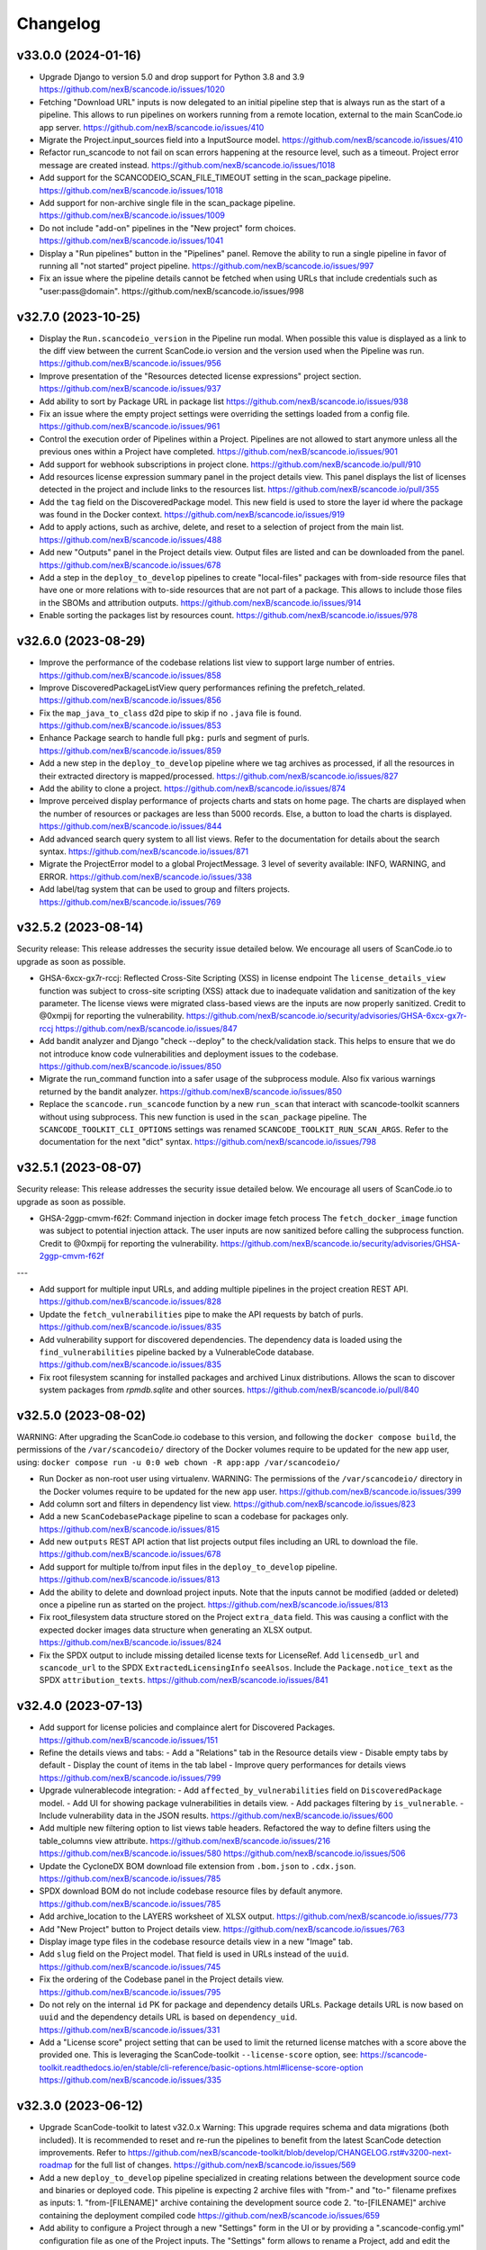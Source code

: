 Changelog
=========

v33.0.0 (2024-01-16)
--------------------

- Upgrade Django to version 5.0 and drop support for Python 3.8 and 3.9
  https://github.com/nexB/scancode.io/issues/1020

- Fetching "Download URL" inputs is now delegated to an initial pipeline step that is
  always run as the start of a pipeline.
  This allows to run pipelines on workers running from a remote location, external to
  the main ScanCode.io app server.
  https://github.com/nexB/scancode.io/issues/410

- Migrate the Project.input_sources field into a InputSource model.
  https://github.com/nexB/scancode.io/issues/410

- Refactor run_scancode to not fail on scan errors happening at the resource level,
  such as a timeout. Project error message are created instead.
  https://github.com/nexB/scancode.io/issues/1018

- Add support for the SCANCODEIO_SCAN_FILE_TIMEOUT setting in the scan_package pipeline.
  https://github.com/nexB/scancode.io/issues/1018

- Add support for non-archive single file in the scan_package pipeline.
  https://github.com/nexB/scancode.io/issues/1009

- Do not include "add-on" pipelines in the "New project" form choices.
  https://github.com/nexB/scancode.io/issues/1041

- Display a "Run pipelines" button in the "Pipelines" panel.
  Remove the ability to run a single pipeline in favor of running all "not started"
  project pipeline.
  https://github.com/nexB/scancode.io/issues/997

- Fix an issue where the pipeline details cannot be fetched when using URLs that
  include credentials such as "user:pass@domain".
  https://github.com/nexB/scancode.io/issues/998

v32.7.0 (2023-10-25)
--------------------

- Display the ``Run.scancodeio_version`` in the Pipeline run modal.
  When possible this value is displayed as a link to the diff view between the current
  ScanCode.io version and the version used when the Pipeline was run.
  https://github.com/nexB/scancode.io/issues/956

- Improve presentation of the "Resources detected license expressions" project section.
  https://github.com/nexB/scancode.io/issues/937

- Add ability to sort by Package URL in package list
  https://github.com/nexB/scancode.io/issues/938

- Fix an issue where the empty project settings were overriding the settings loaded
  from a config file.
  https://github.com/nexB/scancode.io/issues/961

- Control the execution order of Pipelines within a Project. Pipelines are not allowed
  to start anymore unless all the previous ones within a Project have completed.
  https://github.com/nexB/scancode.io/issues/901

- Add support for webhook subscriptions in project clone.
  https://github.com/nexB/scancode.io/pull/910

- Add resources license expression summary panel in the project details view.
  This panel displays the list of licenses detected in the project and include links
  to the resources list.
  https://github.com/nexB/scancode.io/pull/355

- Add the ``tag`` field on the DiscoveredPackage model. This new field is used to store
  the layer id where the package was found in the Docker context.
  https://github.com/nexB/scancode.io/issues/919

- Add to apply actions, such as archive, delete, and reset to a selection of project
  from the main list.
  https://github.com/nexB/scancode.io/issues/488

- Add new "Outputs" panel in the Project details view.
  Output files are listed and can be downloaded from the panel.
  https://github.com/nexB/scancode.io/issues/678

- Add a step in the ``deploy_to_develop`` pipelines to create "local-files" packages
  with from-side resource files that have one or more relations with to-side resources
  that are not part of a package.
  This allows to include those files in the SBOMs and attribution outputs.
  https://github.com/nexB/scancode.io/issues/914

- Enable sorting the packages list by resources count.
  https://github.com/nexB/scancode.io/issues/978

v32.6.0 (2023-08-29)
--------------------

- Improve the performance of the codebase relations list view to support large number
  of entries.
  https://github.com/nexB/scancode.io/issues/858

- Improve DiscoveredPackageListView query performances refining the prefetch_related.
  https://github.com/nexB/scancode.io/issues/856

- Fix the ``map_java_to_class`` d2d pipe to skip if no ``.java`` file is found.
  https://github.com/nexB/scancode.io/issues/853

- Enhance Package search to handle full ``pkg:`` purls and segment of purls.
  https://github.com/nexB/scancode.io/issues/859

- Add a new step in the ``deploy_to_develop`` pipeline where we tag archives as
  processed, if all the resources in their extracted directory is mapped/processed.
  https://github.com/nexB/scancode.io/issues/827

- Add the ability to clone a project.
  https://github.com/nexB/scancode.io/issues/874

- Improve perceived display performance of projects charts and stats on home page.
  The charts are displayed when the number of resources or packages are less than
  5000 records. Else, a button to load the charts is displayed.
  https://github.com/nexB/scancode.io/issues/844

- Add advanced search query system to all list views.
  Refer to the documentation for details about the search syntax.
  https://github.com/nexB/scancode.io/issues/871

- Migrate the ProjectError model to a global ProjectMessage.
  3 level of severity available: INFO, WARNING, and ERROR.
  https://github.com/nexB/scancode.io/issues/338

- Add label/tag system that can be used to group and filters projects.
  https://github.com/nexB/scancode.io/issues/769

v32.5.2 (2023-08-14)
--------------------

Security release: This release addresses the security issue detailed below.
We encourage all users of ScanCode.io to upgrade as soon as possible.

- GHSA-6xcx-gx7r-rccj: Reflected Cross-Site Scripting (XSS) in license endpoint
  The ``license_details_view`` function was subject to cross-site scripting (XSS)
  attack due to inadequate validation and sanitization of the key parameter.
  The license views were migrated class-based views are the inputs are now properly
  sanitized.
  Credit to @0xmpij for reporting the vulnerability.
  https://github.com/nexB/scancode.io/security/advisories/GHSA-6xcx-gx7r-rccj
  https://github.com/nexB/scancode.io/issues/847

- Add bandit analyzer and Django "check --deploy"  to the check/validation stack.
  This helps to ensure that we do not introduce know code vulnerabilities and
  deployment issues to the codebase.
  https://github.com/nexB/scancode.io/issues/850

- Migrate the run_command function into a safer usage of the subprocess module.
  Also fix various warnings returned by the bandit analyzer.
  https://github.com/nexB/scancode.io/issues/850

- Replace the ``scancode.run_scancode`` function by a new ``run_scan`` that interact
  with scancode-toolkit scanners without using subprocess. This new function is used
  in the ``scan_package`` pipeline.
  The ``SCANCODE_TOOLKIT_CLI_OPTIONS`` settings was renamed
  ``SCANCODE_TOOLKIT_RUN_SCAN_ARGS``. Refer to the documentation for the next "dict"
  syntax.
  https://github.com/nexB/scancode.io/issues/798

v32.5.1 (2023-08-07)
--------------------

Security release: This release addresses the security issue detailed below.
We encourage all users of ScanCode.io to upgrade as soon as possible.

- GHSA-2ggp-cmvm-f62f: Command injection in docker image fetch process
  The ``fetch_docker_image`` function was subject to potential injection attack.
  The user inputs are now sanitized before calling the subprocess function.
  Credit to @0xmpij for reporting the vulnerability.
  https://github.com/nexB/scancode.io/security/advisories/GHSA-2ggp-cmvm-f62f

---

- Add support for multiple input URLs, and adding multiple pipelines in the project
  creation REST API.
  https://github.com/nexB/scancode.io/issues/828

- Update the ``fetch_vulnerabilities`` pipe to make the API requests by batch of purls.
  https://github.com/nexB/scancode.io/issues/835

- Add vulnerability support for discovered dependencies.
  The dependency data is loaded using the ``find_vulnerabilities`` pipeline backed by
  a VulnerableCode database.
  https://github.com/nexB/scancode.io/issues/835

- Fix root filesystem scanning for installed packages and archived Linux distributions.
  Allows the scan to discover system packages from `rpmdb.sqlite` and other sources.
  https://github.com/nexB/scancode.io/pull/840

v32.5.0 (2023-08-02)
--------------------

WARNING: After upgrading the ScanCode.io codebase to this version,
and following the ``docker compose build``,
the permissions of the ``/var/scancodeio/`` directory of the Docker volumes require
to be updated for the new ``app`` user, using:
``docker compose run -u 0:0 web chown -R app:app /var/scancodeio/``

- Run Docker as non-root user using virtualenv.
  WARNING: The permissions of the ``/var/scancodeio/`` directory in the Docker volumes
  require to be updated for the new ``app`` user.
  https://github.com/nexB/scancode.io/issues/399

- Add column sort and filters in dependency list view.
  https://github.com/nexB/scancode.io/issues/823

- Add a new ``ScanCodebasePackage`` pipeline to scan a codebase for packages only.
  https://github.com/nexB/scancode.io/issues/815

- Add new ``outputs`` REST API action that list projects output files including an URL
  to download the file.
  https://github.com/nexB/scancode.io/issues/678

- Add support for multiple to/from input files in the ``deploy_to_develop`` pipeline.
  https://github.com/nexB/scancode.io/issues/813

- Add the ability to delete and download project inputs.
  Note that the inputs cannot be modified (added or deleted) once a pipeline run as
  started on the project.
  https://github.com/nexB/scancode.io/issues/813

- Fix root_filesystem data structure stored on the Project ``extra_data`` field.
  This was causing a conflict with the expected docker images data structure
  when generating an XLSX output.
  https://github.com/nexB/scancode.io/issues/824

- Fix the SPDX output to include missing detailed license texts for LicenseRef.
  Add ``licensedb_url`` and ``scancode_url`` to the SPDX ``ExtractedLicensingInfo``
  ``seeAlsos``.
  Include the ``Package.notice_text`` as the SPDX ``attribution_texts``.
  https://github.com/nexB/scancode.io/issues/841

v32.4.0 (2023-07-13)
--------------------

- Add support for license policies and complaince alert for Discovered Packages.
  https://github.com/nexB/scancode.io/issues/151

- Refine the details views and tabs:
  - Add a "Relations" tab in the Resource details view
  - Disable empty tabs by default
  - Display the count of items in the tab label
  - Improve query performances for details views
  https://github.com/nexB/scancode.io/issues/799

- Upgrade vulnerablecode integration:
  - Add ``affected_by_vulnerabilities`` field on ``DiscoveredPackage`` model.
  - Add UI for showing package vulnerabilities in details view.
  - Add packages filtering by ``is_vulnerable``.
  - Include vulnerability data in the JSON results.
  https://github.com/nexB/scancode.io/issues/600

- Add multiple new filtering option to list views table headers.
  Refactored the way to define filters using the table_columns view attribute.
  https://github.com/nexB/scancode.io/issues/216
  https://github.com/nexB/scancode.io/issues/580
  https://github.com/nexB/scancode.io/issues/506

- Update the CycloneDX BOM download file extension from ``.bom.json`` to ``.cdx.json``.
  https://github.com/nexB/scancode.io/issues/785

- SPDX download BOM do not include codebase resource files by default anymore.
  https://github.com/nexB/scancode.io/issues/785

- Add archive_location to the LAYERS worksheet of XLSX output.
  https://github.com/nexB/scancode.io/issues/773

- Add "New Project" button to Project details view.
  https://github.com/nexB/scancode.io/issues/763

- Display image type files in the codebase resource details view in a new "Image" tab.

- Add ``slug`` field on the Project model. That field is used in URLs instead of the
  ``uuid``.
  https://github.com/nexB/scancode.io/issues/745

- Fix the ordering of the Codebase panel in the Project details view.
  https://github.com/nexB/scancode.io/issues/795

- Do not rely on the internal ``id`` PK for package and dependency details URLs.
  Package details URL is now based on ``uuid`` and the dependency details URL is based
  on ``dependency_uid``.
  https://github.com/nexB/scancode.io/issues/331

- Add a "License score" project setting that can be used to limit the returned license
  matches with a score above the provided one.
  This is leveraging the ScanCode-toolkit ``--license-score`` option, see:
  https://scancode-toolkit.readthedocs.io/en/stable/cli-reference/basic-options.html#license-score-option
  https://github.com/nexB/scancode.io/issues/335

v32.3.0 (2023-06-12)
--------------------

- Upgrade ScanCode-toolkit to latest v32.0.x
  Warning: This upgrade requires schema and data migrations (both included).
  It is recommended to reset and re-run the pipelines to benefit from the latest
  ScanCode detection improvements.
  Refer to https://github.com/nexB/scancode-toolkit/blob/develop/CHANGELOG.rst#v3200-next-roadmap
  for the full list of changes.
  https://github.com/nexB/scancode.io/issues/569

- Add a new ``deploy_to_develop`` pipeline specialized in creating relations between
  the development source code and binaries or deployed code.
  This pipeline is expecting 2 archive files with "from-" and "to-" filename prefixes
  as inputs:
  1. "from-[FILENAME]" archive containing the development source code
  2. "to-[FILENAME]" archive containing the deployment compiled code
  https://github.com/nexB/scancode.io/issues/659

- Add ability to configure a Project through a new "Settings" form in the UI or by
  providing a ".scancode-config.yml" configuration file as one of the Project inputs.
  The "Settings" form allows to rename a Project, add and edit the notes, as well
  as providing a list of patterns to be ignored during pipeline runs, the choice of
  extracting archives recursively, and the ability to provide a custom template for
  attribution.
  https://github.com/nexB/scancode.io/issues/685
  https://github.com/nexB/scancode.io/issues/764

- Add ``notes`` field on the Project model. Notes can be updated from the Project
  settings form. Also, notes can be provided while creating a project through the CLI
  using the a new ``--notes`` option.
  https://github.com/nexB/scancode.io/issues/709

- Add a mapper function to relate .ABOUT files during the d2d pipeline.
  https://github.com/nexB/scancode.io/issues/740

- Enhance the file viewer UI of the resource details view.
  A new search for the file content was added.
  Also, it is now possible to expand the file viewer in full screen mode.
  https://github.com/nexB/scancode.io/issues/724

- Refine the breadcrumb UI for details view.
  https://github.com/nexB/scancode.io/issues/717

- Move the "Resources status" panel from the run modal to the project details view.
  https://github.com/nexB/scancode.io/issues/370

- Improve the speed of Project ``reset`` and ``delete`` using the _raw_delete model API.
  https://github.com/nexB/scancode.io/issues/729

- Specify ``update_fields`` during each ``save()`` related to Run tasks,
  to force a SQL UPDATE in order to avoid any data loss when the model fields are
  updated during the task execution.
  https://github.com/nexB/scancode.io/issues/726

- Add support for XLSX input in the ``load_inventory`` pipeline.
  https://github.com/nexB/scancode.io/issues/735

- Add support for unknown licenses in attribution output.
  https://github.com/nexB/scancode.io/issues/749

- Add ``License`` objects to each of the package for attribution generation.
  https://github.com/nexB/scancode.io/issues/775

- The "Codebase" panel can now be used to browse the Project's codebase/ directory
  and open related resources details view.
  https://github.com/nexB/scancode.io/issues/744

v32.2.0 (2023-04-25)
--------------------

- Enhance the ``update_or_create_package`` pipe and add the ability to assign multiple
  codebase resources at once.
  https://github.com/nexB/scancode.io/issues/681

- Add new command line option to create-project and add-input management commands to
  copy the content of a local source directory to the project codebase work directory.
  https://github.com/nexB/scancode.io/pull/672

- Include the ScanCode-toolkit version in the output headers.
  https://github.com/nexB/scancode.io/pull/670

- Enhance the ``output`` management command to support providing multiple formats at
  once.
  https://github.com/nexB/scancode.io/issues/646

- Improve the resolution of CycloneDX BOM and SPDX document when the file extension is
  simply ``.json``.
  https://github.com/nexB/scancode.io/pull/688

- Add support for manifest types using ScanCode-toolkit handlers.
  https://github.com/nexB/scancode.io/issues/658

- Enhance the Resource details view to use the tabset system and display all
  available data including the content viewer.
  https://github.com/nexB/scancode.io/issues/215

- Add a "layers" data sheet in the xlsx output for docker pipeline run.
  https://github.com/nexB/scancode.io/issues/578

- Move the ``cyclonedx`` and ``spdx`` root modules into the ``pipes`` module.
  https://github.com/nexB/scancode.io/issues/657

- Remove the admin app and views.
  https://github.com/nexB/scancode.io/issues/645

- Enhance the ``resolve_about_packages`` pipe to handle filename and checksum values.

- Split the pipes unit tests into their own related submodule.

- Upgrade ScanCode Toolkit to v31.2.6
  https://github.com/nexB/scancode.io/issues/693

v32.1.0 (2023-03-23)
--------------------

- Add support for ScanCode.io results in the "load_inventory" pipeline.
  https://github.com/nexB/scancode.io/issues/609

- Add support for CycloneDX 1.4 to the "inspect-manifest" pipeline to import SBOM into
  a Project.
  https://github.com/nexB/scancode.io/issues/583

- Add fields in CycloneDX BOM output using the component properties.
  See registered properties at https://github.com/nexB/aboutcode-cyclonedx-taxonomy
  https://github.com/nexB/scancode.io/issues/637

- Upgrade to Python 3.11 in the Dockerfile.
  https://github.com/nexB/scancode.io/pull/611

- Refine the "Command Line Interface" documentation about the ``scanpipe`` command
  usages in the Docker context.
  Add the /app workdir in the "PYTHONPATH" env of the Docker file to make the
  ``scanpipe`` entry point available while running ``docker compose`` commands.
  https://github.com/nexB/scancode.io/issues/616

- Add new tutorial about the "find vulnerabilities" pipeline and the vulnerablecode
  integration in the documentation.
  https://github.com/nexB/scancode.io/issues/600

- Rewrite the CLI tutorials for a Docker-based installation.
  https://github.com/nexB/scancode.io/issues/440

- Use CodebaseResource ``path`` instead of ``id`` as slug_field in URL navigation.
  https://github.com/nexB/scancode.io/issues/242

- Remove dead code related to the project_tree view
  https://github.com/nexB/scancode.io/issues/623

- Update ``scanpipe.pipes.ProjectCodebase`` and related code to work properly
  with current Project/CodebaseResource path scheme.
  https://github.com/nexB/scancode.io/pull/624

- Add ``SCANCODEIO_PAGINATE_BY`` setting to customize the number of items displayed per
  page for each object type.
  https://github.com/nexB/scancode.io/issues/563

- Add setting for per-file timeout. The maximum time allowed for a file to be
  analyzed when scanning a codebase is configurable with SCANCODEIO_SCAN_FILE_TIMEOUT
  while the maximum time allowed for a pipeline to complete can be defined using
  SCANCODEIO_TASK_TIMEOUT.
  https://github.com/nexB/scancode.io/issues/593

v32.0.1 (2023-02-20)
--------------------

- Upgrade ScanCode-toolkit and related dependencies to solve installation issues.
  https://github.com/nexB/scancode.io/pull/586

- Add support for Python 3.11
  https://github.com/nexB/scancode.io/pull/611

- Populate ``documentDescribes`` field with Package and Dependency SPDX IDs in
  SPDX BOM output.
  https://github.com/nexB/scancode.io/issues/564

v32.0.0 (2022-11-29)
--------------------

- Add a new "find vulnerabilities" pipeline to lookup vulnerabilities in the
  VulnerableCode database for all project discovered packages.
  Vulnerability data is stored in the extra_data field of each package.
  More details about VulnerableCode at https://github.com/nexB/vulnerablecode/
  https://github.com/nexB/scancode.io/issues/101

- Add a new "inspect manifest" pipeline to resolve packages from manifest, lockfile,
  and SBOM. The resolved packages are created as discovered packages.
  Support PyPI "requirements.txt" files, SPDX document as JSON ".spdx.json",
  and AboutCode ".ABOUT" files.
  https://github.com/nexB/scancode.io/issues/284

- Generate SBOM (Software Bill of Materials) compliant with the SPDX 2.3 specification
  as a new downloadable output.
  https://github.com/nexB/scancode.io/issues/389

- Generate CycloneDX SBOM (Software Bill of Materials) as a new downloadable output.
  https://github.com/nexB/scancode.io/issues/389

- Display Webhook status in the Run modal.
  The WebhookSubscription model was refined to capture delivery data.
  https://github.com/nexB/scancode.io/issues/389

- Display the current active step of a running pipeline in the "Pipeline" section of
  the project details view, inside the run status tag.
  https://github.com/nexB/scancode.io/issues/300

- Add proper pagination for API actions: resources, packages, dependencies, and errors.

- Refine the fields ordering in API Serializers based on the toolkit order.
  https://github.com/nexB/scancode.io/issues/546

- Keep the current filters state when submitting a search in list views.
  https://github.com/nexB/scancode.io/issues/541

- Improve the performances of the project details view to load faster by deferring the
  the charts rendering. This is especially noticeable on projects with a large amount
  of codebase resources and discovered packages.
  https://github.com/nexB/scancode.io/issues/193

- Add support for filtering by "Other" values when filtering from the charts in the
  Project details view.
  https://github.com/nexB/scancode.io/issues/526

- ``CodebaseResource.for_packages`` now returns a list of
  ``DiscoveredPackage.package_uid`` or ``DiscoveredPackage.package_url`` if
  ``DiscoveredPackage.package_uid`` is not present. This is done to reflect the
  how scancode-toolkit's JSON output returns ``package_uid``s in the
  ``for_packages`` field for Resources.

- Add the model DiscoveredDependency. This represents Package dependencies
  discovered in a Project. The ``scan_codebase`` and ``scan_packages`` pipelines
  have been updated to create DiscoveredDepdendency objects. The Project API has
  been updated with new fields:

  - ``dependency_count``
    - The number of DiscoveredDependencies associated with the project.

  - ``discovered_dependencies_summary``
    - A mapping that contains following fields:

      - ``total``
        - The number of DiscoveredDependencies associated with the project.
      - ``is_runtime``
        - The number of runtime dependencies.
      - ``is_optional``
        - The number of optional dependencies.
      - ``is_resolved``
        - The number of resolved dependencies.

  These values are also available on the Project view.
  https://github.com/nexB/scancode.io/issues/447

- The ``dependencies`` field has been removed from the DiscoveredPackage model.

- Create directory CodebaseResources in the rootfs pipeline.
  https://github.com/nexB/scancode.io/issues/515

- Add ProjectErrors when the DiscoveredPackage could not be fetched using the
  provided `package_uid` during the `assemble_package` step instead of failing the whole
  pipeline.
  https://github.com/nexB/scancode.io/issues/525

- Escape paths before using them in regular expressions in ``CodebaseResource.walk()``.
  https://github.com/nexB/scancode.io/issues/525

- Disable multiprocessing and threading by default on macOS ("spawn" start method).
  https://github.com/nexB/scancode.io/issues/522

v31.0.0 (2022-08-25)
--------------------

- WARNING: Drop support for Python 3.6 and 3.7. Add support for Python 3.10.
  Upgrade Django to version 4.1 series.

- Upgrade ScanCode-toolkit to version 31.0.x.
  See https://github.com/nexB/scancode-toolkit/blob/develop/CHANGELOG.rst for an
  overview of the changes in the v31 compared to v30.

- Implement run status auto-refresh using the htmx JavaScript library.
  The statuses of queued and running pipeline are now automatically refreshed
  in the project list and project details views every 10 seconds.
  A new "toast" type of notification is displayed along the status update.
  https://github.com/nexB/scancode.io/issues/390

- Ensure the worker service waits for migrations completion before starting.
  To solve this issue we install the wait-for-it script available in
  Debian by @vishnubob and as suggested in the Docker documentation.
  In the docker-compose.yml, we let the worker wait for the web processing
  to be complete when gunicorn exposes port 8000 and web container is available.
  Reference: https://docs.docker.com/compose/startup-order/
  Reference: https://github.com/vishnubob/wait-for-it
  Reference: https://tracker.debian.org/pkg/wait-for-it
  https://github.com/nexB/scancode.io/issues/387

- Add a "create-user" management command to create new user with its API key.
  https://github.com/nexB/scancode.io/issues/458

- Add a "tag" field on the CodebaseResource model.
  The layer details are stored in this field in the "docker" pipeline.
  https://github.com/nexB/scancode.io/issues/443

- Add support for multiple inputs in the LoadInventory pipeline.
  https://github.com/nexB/scancode.io/issues/451

- Add new SCANCODEIO_REDIS_PASSWORD environment variable and setting
  to optionally set Redis instance password.

- Ensure a project cannot be deleted through the API while a pipeline is running.
  https://github.com/nexB/scancode.io/issues/402

- Display "License clarity" and "Scan summary" values as new panel in the project
  details view. The summary is generated during the `scan_package` pipeline.
  https://github.com/nexB/scancode.io/issues/411

- Enhance Project list view page:

  - 20 projects are now displayed per page
  - Creation date displayed under the project name
  - Add ability to sort by date and name
  - Add ability to filter by pipeline type
  - Add ability to filter by run status

  https://github.com/nexB/scancode.io/issues/413

- Correctly extract symlinks in docker images. We now use the latest
  container-inspector to fix symlinks extraction in docker image tarballs.
  In particular broken symlinks are not treated as an error anymore
  and symlinks are extracted correctly.
  https://github.com/nexB/scancode.io/issues/471
  https://github.com/nexB/scancode.io/issues/407

- Add a Package details view including all model fields and resources.
  Display only 5 resources per package in the list view.
  https://github.com/nexB/scancode.io/issues/164
  https://github.com/nexB/scancode.io/issues/464

- Add the ability to filter by empty and none values providing the
  "EMPTY" magic value to any filters.
  https://github.com/nexB/scancode.io/issues/296

- CodebaseResource.name now contains both the bare file name with extension, as
  opposed to just the bare file name without extension.
  Using a name stripped from its extension was something that was not used in
  other AboutCode project or tools.
  https://github.com/nexB/scancode.io/issues/467

- Export current results as XLSX for resource, packages, and errors list views.
  https://github.com/nexB/scancode.io/issues/48

- Add support for .tgz extension for input files in Docker pipeline
  https://github.com/nexB/scancode.io/issues/499

- Add support for resource missing file content in details view.
  Refine the annotation using the new className instead of type.
  https://github.com/nexB/scancode.io/issues/495

- Change the worksheet names in XLSX output, using the
  "PACKAGES", "RESOURCES", "DEPENDENCIES", and "ERRORS" names.
  https://github.com/nexB/scancode.io/issues/511

- Update application Package scanning step to reflect the updates in
  scancode-toolkit package scanning.

  - Package data detected from a file are now stored on the
    CodebaseResource.package_data field.
  - A second processing step is now done after scanning for Package data, where
    Package Resources are determined and DiscoveredPackages and
    DiscoveredDependencies are created.

  https://github.com/nexB/scancode.io/issues/444

v30.2.0 (2021-12-17)
--------------------

- Add authentication for the Web UI views and REST API endpoint.
  The autentication is disabled by default and can be enabled using the
  SCANCODEIO_REQUIRE_AUTHENTICATION settings.
  When enabled, users have to authenticate through a login form in the Web UI, or using
  their API Key in the REST API.
  The API Key can be viewed in the Web UI "Profile settings" view ince logged-in.
  Users can be created using the Django "createsuperuser" management command.
  https://github.com/nexB/scancode.io/issues/359

- Include project errors in XLSX results output.
  https://github.com/nexB/scancode.io/issues/364

- Add input_sources used to fetch inputs to JSON results output.
  https://github.com/nexB/scancode.io/issues/351

- Refactor the update_or_create_package pipe to support the ProjectError system
  and fix a database transaction error.
  https://github.com/nexB/scancode.io/issues/381

- Add webhook subscription available when creating project from REST API.
  https://github.com/nexB/scancode.io/issues/98

- Add the project "reset" feature in the UI, CLI, and REST API.
  https://github.com/nexB/scancode.io/issues/375

- Add a new GitHub action that build the docker-compose images and run the test suite.
  This ensure that the app is properly working and tested when running with Docker.
  https://github.com/nexB/scancode.io/issues/367

- Add --no-install-recommends in the Dockerfile apt-get install and add the
  `linux-image-amd64` package. This packages makes available the kernels
  required by extractcode and libguestfs for proper VM images extraction.
  https://github.com/nexB/scancode.io/issues/367

- Add a new `list-project` CLI command to list projects.
  https://github.com/nexB/scancode.io/issues/365

v30.1.1 (2021-11-23)
--------------------

- Remove the --no-install-recommends in the Dockerfile apt-get install to include
  required dependencies for proper VM extraction.
  https://github.com/nexB/scancode.io/issues/367

v30.1.0 (2021-11-22)
--------------------

- Synchronize QUEUED and RUNNING pipeline runs with their related worker jobs during
  worker maintenance tasks scheduled every 10 minutes.
  If a container was taken down while a pipeline was running, or if pipeline process
  was killed unexpectedly, that pipeline run status will be updated to a FAILED state
  during the next maintenance tasks.
  QUEUED pipeline will be restored in the queue as the worker redis cache backend data
  is now persistent and reloaded on starting the image.
  Note that internaly, a running job emits a "heartbeat" every 60 seconds to let all the
  workers know that it is properly running.
  After 90 seconds without any heartbeats, a worker will determine that the job is not
  active anymore and that job will be moved to the failed registry during the worker
  maintenance tasks. The pipeline run will be updated as well to reflect this failure
  in the Web UI, the REST API, and the command line interface.
  https://github.com/nexB/scancode.io/issues/130

- Enable redis data persistence using the "Append Only File" with the default policy of
  fsync every second in the docker-compose.
  https://github.com/nexB/scancode.io/issues/130

- Add a new tutorial chapter about license policies and compliance alerts.
  https://github.com/nexB/scancode.io/issues/337

- Include layers in docker image data.
  https://github.com/nexB/scancode.io/issues/175

- Fix a server error on resource details view when the compliance alert is "missing".
  https://github.com/nexB/scancode.io/issues/344

- Migrate the ScanCodebase pipeline from `scancode.run_scancode` subprocess to
  `scancode.scan_for_application_packages` and `scancode.scan_for_files`.
  https://github.com/nexB/scancode.io/issues/340

v30.0.1 (2021-10-11)
--------------------

- Fix a build failure related to dependency conflict.
  https://github.com/nexB/scancode.io/issues/342

v30.0.0 (2021-10-8)
-------------------

- Upgrade ScanCode-toolkit to version 30.1.0

- Replace the task queue system, from Celery to RQ.
  https://github.com/nexB/scancode.io/issues/176

- Add ability to delete "not started" and "queued" pipeline tasks.
  https://github.com/nexB/scancode.io/issues/176

- Add ability to stop "running" pipeline tasks.
  https://github.com/nexB/scancode.io/issues/176

- Refactor the "execute" management command and add support for --async mode.
  https://github.com/nexB/scancode.io/issues/130

- Include codebase resource data in the details of package creation project errors.
  https://github.com/nexB/scancode.io/issues/208

- Add a SCANCODEIO_REST_API_PAGE_SIZE setting to control the number of objects
  returned per page in the REST API.
  https://github.com/nexB/scancode.io/issues/328

- Provide an "add input" action on the Project endpoint of the REST API.
  https://github.com/nexB/scancode.io/issues/318

v21.9.6
-------

- Add ability to "archive" projects, from the Web UI, API and command line interface.
  Data cleanup of the project's input, codebase, and output directories is available
  during the archive operation.
  Archived projects cannot be modified anymore and are hidden by default from the
  project list.
  A project cannot be archived if one of its related run is queued or already running.
  https://github.com/nexB/scancode.io/issues/312

- Remove the run_extractcode pipe in favor of extractcode API.
  https://github.com/nexB/scancode.io/issues/312

- The `scancode.run_scancode` pipe now uses an optimal number of available CPUs for
  multiprocessing by default.
  The exact number of parallel processes available to ScanCode.io can be defined
  using the SCANCODEIO_PROCESSES setting.
  https://github.com/nexB/scancode.io/issues/302

- Renamed the SCANCODE_DEFAULT_OPTIONS setting to SCANCODE_TOOLKIT_CLI_OPTIONS.
  https://github.com/nexB/scancode.io/issues/302

- Log the outputs of run_scancode as progress indication.
  https://github.com/nexB/scancode.io/issues/300

v21.8.2
-------

- Upgrade ScanCode-toolkit to version 21.7.30

- Add new documentation chapters and tutorials on the usage of the Web User Interface.
  https://github.com/nexB/scancode.io/issues/241

- Add ability to register custom pipelines through a new SCANCODEIO_PIPELINES_DIRS
  setting.
  https://github.com/nexB/scancode.io/issues/237

- Add a pipeline `scan_package.ScanPackage` to scan a single package archive with
  ScanCode-toolkit.
  https://github.com/nexB/scancode.io/issues/25

- Detected Package dependencies are not created as Package instance anymore but stored
  on the Package model itself in a new `dependencies` field.
  https://github.com/nexB/scancode.io/issues/228

- Add the extra_data field on the DiscoveredPackage model.
  https://github.com/nexB/scancode.io/issues/191

- Improve XLSX creation. We now check that the content is correctly added before
  calling XlsxWriter and report and error if the truncated can be truncated.
  https://github.com/nexB/scancode.io/issues/206

- Add support for VMWare Photon-based Docker images and rootfs. This is an RPM-based
  Linux distribution

v21.6.10
--------

- Add support for VM image formats extraction such as VMDK, VDI and QCOW.
  See https://github.com/nexB/extractcode#archive-format-kind-file_system for the full
  list of supported extensions.
  The new extraction feature requires the installation of `libguestfs-tools`,
  see https://github.com/nexB/extractcode#adding-support-for-vm-images-extraction for
  installation details.
  https://github.com/nexB/scancode.io/issues/132

- Add the ability to disable multiprocessing and threading entirely through the
  SCANCODEIO_PROCESSES setting. Use 0 to disable multiprocessing and use -1 to also
  disable threading.
  https://github.com/nexB/scancode.io/issues/185

- Missing project workspace are restored on reports (xlsx, json) creation. This allow
  to download reports even if the project workspace (input, codebase) was deleted.
  https://github.com/nexB/scancode.io/issues/154

- Add ability to search on all list views.
  https://github.com/nexB/scancode.io/issues/184

- Add the is_binary, is_text, and is_archive fields to the CodebaseResource model.
  https://github.com/nexB/scancode.io/issues/75

v21.5.12
--------

- Adds a new way to fetch docker images using skopeo provided as a
  plugin using docker:// reference URL-like pointers to a docker image.
  The syntax is docker://<docker image> where <docker image> is the string
  that would be used in a "docker pull <docker image>" command.
  Also rename scanpipe.pipes.fetch.download() to fetch_http()
  https://github.com/nexB/scancode.io/issues/174

- Pipeline status modals are now loaded asynchronously and available from the
  project list view.

- Fix an issue accessing codebase resource content using the scan_codebase and
  load_inventory pipelines.
  https://github.com/nexB/scancode.io/issues/147

v21.4.28
--------

- The installation local timezone can be configured using the TIME_ZONE setting.
  The current timezone in now included in the dates representation in the web UI.
  https://github.com/nexB/scancode.io/issues/142

- Fix pipeline failure issue related to the assignment of un-saved (not valid) packages.
  https://github.com/nexB/scancode.io/issues/162

- Add a new QUEUED status to differentiate a pipeline that is in the queue for execution
  from a pipeline execution not requested yet.
  https://github.com/nexB/scancode.io/issues/130

- Refactor the multiprocessing code for file and package scanning.
  All database related operation are now executed in the main process as forking the
  existing database connection in sub-processes is a source of issues.
  Add progress logging for scan_for_files and scan_for_application_packages pipes.
  https://github.com/nexB/scancode.io/issues/145

- Links from the charts to the resources list are now also filtered by
  in_package/not_in_package if enabled on the project details view.
  https://github.com/nexB/scancode.io/issues/124

- Add ability to filter on codebase resource detected values such as licenses,
  copyrights, holders, authors, emails, and urls.
  https://github.com/nexB/scancode.io/issues/153

- Filtered list views from a click on chart sections can now be opened in a new tab
  using ctrl/meta + click.
  https://github.com/nexB/scancode.io/issues/125

- Add links to codebase resource and to discovered packages in list views.

v21.4.14
--------

- Implement timeout on the scan functions, default to 120 seconds per resources.
  https://github.com/nexB/scancode.io/issues/135

- Fix issue with closing modal buttons in the web UI.
  https://github.com/nexB/scancode.io/issues/116
  https://github.com/nexB/scancode.io/issues/141

v21.4.5
-------

- Add support for Docker and VM images using RPMs such as Fedora, CentOS, RHEL,
  and openSUSE linux distributions.
  https://github.com/nexB/scancode.io/issues/6

- Add a compliance alert system based on license policies provided through a
  policies.yml file. The compliance alerts are computed from the license_expression and
  stored on the codebase resource. When the policy feature is enabled, the compliance
  alert values are displayed in the UI and returned in all the downloadable results.
  The enable and setup the policy feature, refer to
  https://scancodeio.readthedocs.io/en/latest/scancodeio-settings.html#scancode-io-settings
  https://github.com/nexB/scancode.io/issues/90

- Add a new codebase resource detail view including the file content.
  Detected value can be displayed as annotation in the file source.
  https://github.com/nexB/scancode.io/issues/102

- Download URLs can be provided as inputs on the project form.
  Each URL is fetched and added to the project input directory.
  https://github.com/nexB/scancode.io/issues/100

- Run celery worker with the "threads" pool implementation.
  Implement parallelization with ProcessPoolExecutor for file and package scans.
  Add a SCANCODEIO_PROCESSES settings to control the multiprocessing CPUs count.
  https://github.com/nexB/scancode.io/issues/70

- Optimize "tag" type pipes using the update() API in place of save() on the QuerySet
  iteration.
  https://github.com/nexB/scancode.io/issues/70

- Use the extractcode API for the Docker pipeline.
  This change helps with performance and results consistency between pipelines.
  https://github.com/nexB/scancode.io/issues/70

- Implement cache to prevent scanning multiple times a duplicated codebase resource.
  https://github.com/nexB/scancode.io/issues/70

- Create the virtualenv using the virtualenv.pyz app in place of the bundled "venv".
  https://github.com/nexB/scancode.io/issues/104

- Consistent ordering for the pipelines, now sorted alphabetically.

v1.1.0 (2021-02-16)
-------------------

- Display project extra data in the project details view.
  https://github.com/nexB/scancode.io/issues/88

- Add a @profile decorator for profiling pipeline step execution.
  https://github.com/nexB/scancode.io/issues/73

- Support inputs as tarballs in root_filesystem pipelines.
  The input archives are now extracted with extractcode to the codebase/ directory.
  https://github.com/nexB/scancode.io/issues/96

- Improve support for unknown distros in docker and root_filesystem pipelines.
  The pipeline logs the distro errors on the project instead of failing.
  https://github.com/nexB/scancode.io/issues/97

- Implement Pipeline registration through distribution entry points.
  Pipeline can now be installed as part of external libraries.
  With this change pipelines are no longer referenced by the
  Python script path, but by their registered name.
  This is a breaking command line API change.
  https://github.com/nexB/scancode.io/issues/91

- Add a "Run Pipeline" button in the Pipeline modal of the Project details view.
  Pipelines can now be added from the Project details view.
  https://github.com/nexB/scancode.io/issues/84

- Upgrade scancode-toolkit to version 21.2.9

- Allow to start the pipeline run immediately on addition in the `add_pipeline` action
  of the Project API endpoint.
  https://github.com/nexB/scancode.io/issues/92

- Rename the pipes.outputs module to pipes.output for consistency.

- Remove the dependency on Metaflow.
  WARNING: The new Pipelines syntax is not backward compatible with v1.0.x
  https://github.com/nexB/scancode.io/issues/82

v1.0.7 (2021-02-01)
-------------------

- Add user interface to manage Projects from a web browser
  All the command-line features are available
  https://github.com/nexB/scancode.io/issues/24

- Log messages from Pipeline execution on a new Run instance `log` field
  https://github.com/nexB/scancode.io/issues/66

- Add support for scancode pipes and Project name with whitespaces

- Add a profile() method on the Run model for profiling pipeline execution
  https://github.com/nexB/scancode.io/issues/73

v1.0.6 (2020-12-23)
-------------------

- Add a management command to delete a Project and its related work directories
  https://github.com/nexB/scancode.io/issues/65

- Add CSV and XLSX support for the `output` management command
  https://github.com/nexB/scancode.io/issues/46

- Add a to_xlsx output pipe returning XLSX compatible content
  https://github.com/nexB/scancode.io/issues/46

- Add a "status" management command to display Project status information
  https://github.com/nexB/scancode.io/issues/66

- Fix the env_file location to run commands from outside the root dir
  https://github.com/nexB/scancode.io/issues/64

- Add utilities to save project error in the database during Pipeline execution
  https://github.com/nexB/scancode.io/issues/64

- Install psycopg2-binary instead of psycopg2 on non-Linux platforms
  https://github.com/nexB/scancode.io/issues/64

v1.0.5 (2020-12-07)
-------------------

- Add minimal license list and text views
  https://github.com/nexB/scancode.io/issues/32

- Add admin actions to export selected objects to CSV and JSON
  The output content, such as included fields, can be configured for CSV format
  https://github.com/nexB/scancode.io/issues/48
  https://github.com/nexB/scancode.io/issues/49

- Add --list option to the graph management command.
  Multiple graphs can now be generated at once.

- Add ProjectCodebase to help walk and navigate Project CodebaseResource
  loaded from the Database
  Add also a get_tree function compatible with scanpipe.CodebaseResource and
  commoncode.Resource
  https://github.com/nexB/scancode.io/issues/52

- Add support for running ScanCode.io as a Docker image
  https://github.com/nexB/scancode.io/issues/9

- Add support for Python 3.7, 3.8, and 3.9
  https://github.com/nexB/scancode.io/issues/54

v1.0.4 (2020-11-17)
-------------------

- Add a to_json output pipe returning ScanCode compatible content
  https://github.com/nexB/scancode.io/issues/45

- Improve Admin UI for efficient review:
  display, navigation, filters, and ability to view file content
  https://github.com/nexB/scancode.io/issues/36

- Add Pipelines and Pipes documentation using Sphinx autodoc
  Fix for https://github.com/nexB/scancode.io/issues/38

- Add new ScanCodebase pipeline for codebase scan
  Fix for https://github.com/nexB/scancode.io/issues/37

- Upgrade Django, Metaflow, and ScanCode-toolkit to latest versions

v1.0.3 (2020-09-24)
-------------------

- Add ability to resume a failed pipeline from the run management command
  Fix for https://github.com/nexB/scancode.io/issues/22

- Use project name as argument to run a pipeline
  Fix for https://github.com/nexB/scancode.io/issues/18

- Add support for "failed" task_output in Run.get_run_id method
  Fix for https://github.com/nexB/scancode.io/issues/17

v1.0.2 (2020-09-18)
-------------------

- Add documentation and tutorial
  For https://github.com/nexB/scancode.io/issues/8

- Add a create-project, add-input, add-pipeline, run, output
  management commands to expose ScanPipe features through the command line
  Fix for https://github.com/nexB/scancode.io/issues/13

- Always return the Pipeline subclass/implementation from the module inspection
  Fix for https://github.com/nexB/scancode.io/issues/11

v1.0.1 (2020-09-12)
-------------------

- Do not fail when collecting system packages in Ubuntu docker images for
  layers that do not install packages by updating to a newer version of
  ScanCode Toolkit
  Fix for https://github.com/nexB/scancode.io/issues/1

v1.0.0 (2020-09-09)
-------------------

- Initial release
